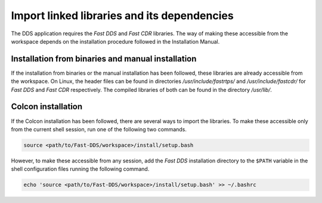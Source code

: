 Import linked libraries and its dependencies
----------------------------------------------

The DDS application requires the *Fast DDS* and *Fast CDR* libraries.
The way of making these accessible from the
workspace depends on the installation procedure followed in the Installation Manual.

Installation from binaries and manual installation
^^^^^^^^^^^^^^^^^^^^^^^^^^^^^^^^^^^^^^^^^^^^^^^^^^^

If the installation from binaries or the manual installation has been followed, these libraries are already accessible
from the workspace.
On Linux, the header files can be found in directories `/usr/include/fastrtps/` and
`/usr/include/fastcdr/` for *Fast DDS* and *Fast CDR* respectively.
The compiled libraries of both can be found in the directory `/usr/lib/`.

Colcon installation
^^^^^^^^^^^^^^^^^^^^

If the Colcon installation has been followed, there are several ways to import the libraries.
To make these accessible only from the current shell session, run one of the following two commands.

.. code-block:: bash

    source <path/to/Fast-DDS/workspace>/install/setup.bash

However, to make these accessible from any session, add the *Fast DDS* installation directory to the ``$PATH``
variable in the shell configuration files running the following command.

.. code-block:: bash

    echo 'source <path/to/Fast-DDS/workspace>/install/setup.bash' >> ~/.bashrc
